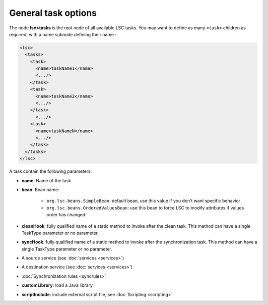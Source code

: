 ********************
General task options
********************

The node **lsc>tasks** is the root node of all available LSC tasks. You may want to define as many ``<task>`` children as required, with a name subnode defining their name :

.. code-block:: XML

    <lsc>
      <tasks>
        <task>
          <name>taskName1</name>
          <.../>
        </task>
        <task>
          <name>taskName2</name>
          <.../>
        </task>
          <.../>
        <task>
          <name>taskNameN</name>
          <.../>
        </task>
      </tasks>
    </lsc>

A task contain the following parameters:

* **name**: Name of the task
* **bean**: Bean name:

    * ``org.lsc.beans.SimpleBean``: default bean, use this value if you don't want specific behavior
    * ``org.lsc.beans.OrderedValuesBean``: use this bean to force LSC to modify attributes if values order has changed

* **cleanHook**: fully qualified name of a static method to invoke after the clean task. This method can have a single TaskType parameter or no parameter.
* **syncHook**: fully qualified name of a static method to invoke after the synchronization task. This method can have a single TaskType parameter or no parameter.
* A source service (see :doc:`services <services>`)
* A destination service (see :doc:`services <services>`)
* :doc:`Synchronization rules <syncrules>`
* **customLibrary**: load a Java library
* **scriptInclude**: include external script file, see :doc:`Scripting <scripting>`

